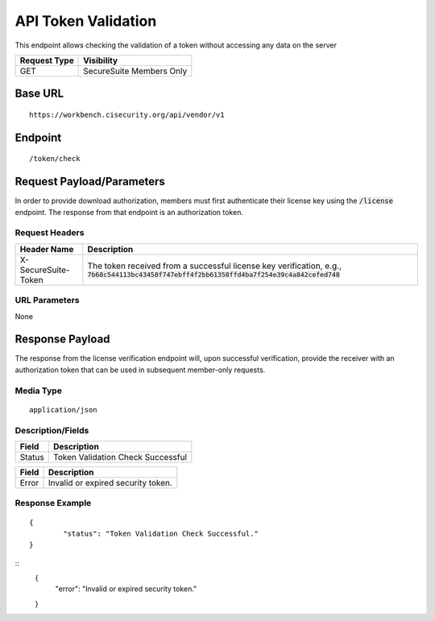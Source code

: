 API Token Validation
=========================================================
This endpoint allows checking the validation of a token without accessing any data on the server

.. list-table::
	:header-rows: 1

	* - **Request Type**
	  - **Visibility**
	* - GET
	  - SecureSuite Members Only

Base URL
--------

::

	https://workbench.cisecurity.org/api/vendor/v1

Endpoint
--------

::

	/token/check

Request Payload/Parameters
--------------------------
In order to provide download authorization, members must first authenticate their license key using the :code:`/license` endpoint.  The response from that endpoint is an authorization token.

Request Headers
^^^^^^^^^^^^^^^
.. list-table::
	:header-rows: 1

	* - Header Name
	  - Description
	* - X-SecureSuite-Token
	  - The token received from a successful license key verification, e.g., :code:`7b68c544113bc43458f747ebff4f2bb61358ffd4ba7f254e39c4a842cefed748`

URL Parameters
^^^^^^^^^^^^^^
None

Response Payload
----------------
The response from the license verification endpoint will, upon successful verification, provide the receiver with an authorization token that can be used in subsequent member-only requests.

Media Type
^^^^^^^^^^
::

	application/json

Description/Fields
^^^^^^^^^^^^^^^^^^
.. list-table::

	* - **Field**
	  - **Description**
	* - Status
	  - Token Validation Check Successful

.. list-table::

	* - **Field**
	  - **Description**
	* - Error
	  - Invalid or expired security token.

Response Example
^^^^^^^^^^^^^^^^
::

	{
		"status": "Token Validation Check Successful."
	}

::
	{
		"error": "Invalid or expired security token."
	}

.. history
.. authors
.. license
